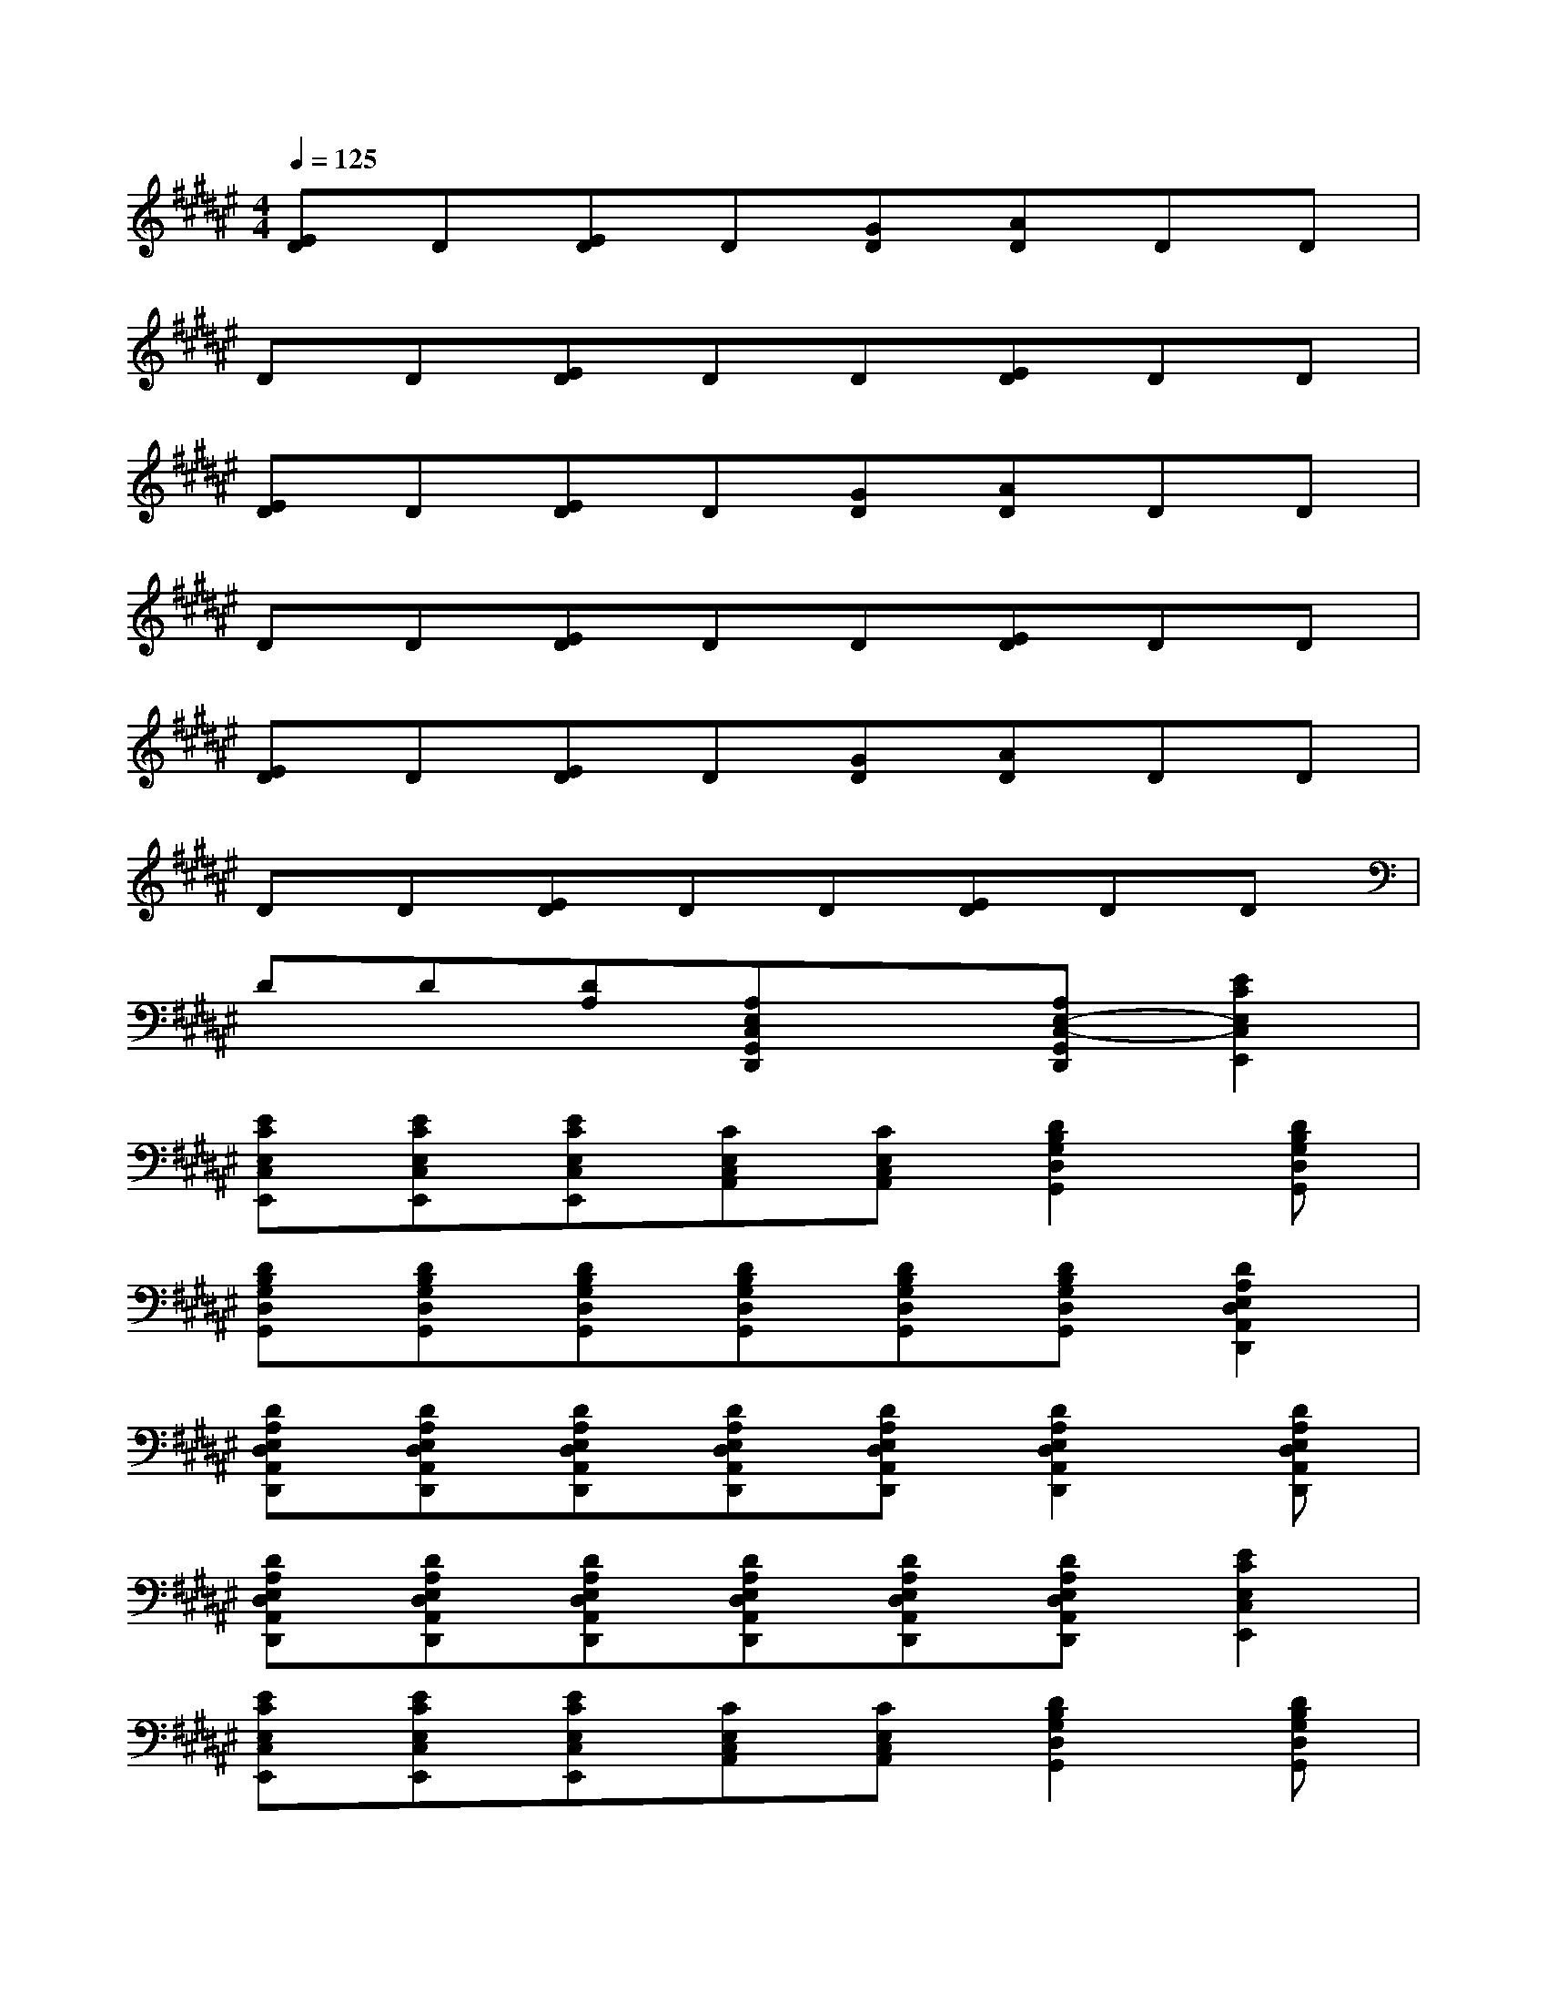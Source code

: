 X:1
T:
M:4/4
L:1/8
Q:1/4=125
K:F#%6sharps
V:1
[ED]D[ED]D[GD][AD]DD|
DD[ED]DD[ED]DD|
[ED]D[ED]D[GD][AD]DD|
DD[ED]DD[ED]DD|
[ED]D[ED]D[GD][AD]DD|
DD[ED]DD[ED]DD|
DD[DA,][A,E,C,G,,D,,]x[A,E,-C,-G,,D,,][E2C2E,2C,2E,,2]|
[ECE,C,E,,][ECE,C,E,,][ECE,C,E,,][CE,C,A,,][CE,C,A,,][D2B,2G,2D,2G,,2][DB,G,D,G,,]|
[DB,G,D,G,,][DB,G,D,G,,][DB,G,D,G,,][DB,G,D,G,,][DB,G,D,G,,][DB,G,D,G,,][D2A,2E,2D,2A,,2D,,2]|
[DA,E,D,A,,D,,][DA,E,D,A,,D,,][DA,E,D,A,,D,,][DA,E,D,A,,D,,][DA,E,D,A,,D,,][D2A,2E,2D,2A,,2D,,2][DA,E,D,A,,D,,]|
[DA,E,D,A,,D,,][DA,E,D,A,,D,,][DA,E,D,A,,D,,][DA,E,D,A,,D,,][DA,E,D,A,,D,,][DA,E,D,A,,D,,][E2C2E,2C,2E,,2]|
[ECE,C,E,,][ECE,C,E,,][ECE,C,E,,][CE,C,A,,][CE,C,A,,][D2B,2G,2D,2G,,2][DB,G,D,G,,]|
[DB,G,D,G,,][DB,G,D,G,,][DB,G,D,G,,][DB,G,D,G,,][DB,G,D,G,,][DB,G,D,G,,][D2A,2E,2D,2A,,2D,,2]|
[DA,E,D,A,,D,,][DA,E,D,A,,D,,][DA,E,D,A,,D,,][DA,E,D,A,,D,,][DA,E,D,A,,D,,][D2A,2E,2D,2A,,2D,,2][DA,E,D,A,,D,,]|
[DA,E,D,A,,D,,][DA,E,D,A,,D,,][DA,E,D,A,,D,,][DA,E,D,A,,D,,][DA,E,D,A,,D,,][DA,E,D,A,,D,,][E2C2E,2A,,2]|
[E2C2E,2A,,2][ECE,A,,][ECE,A,,][ECE,A,,][D2B,2E,2D,2B,,2][DB,E,D,B,,]